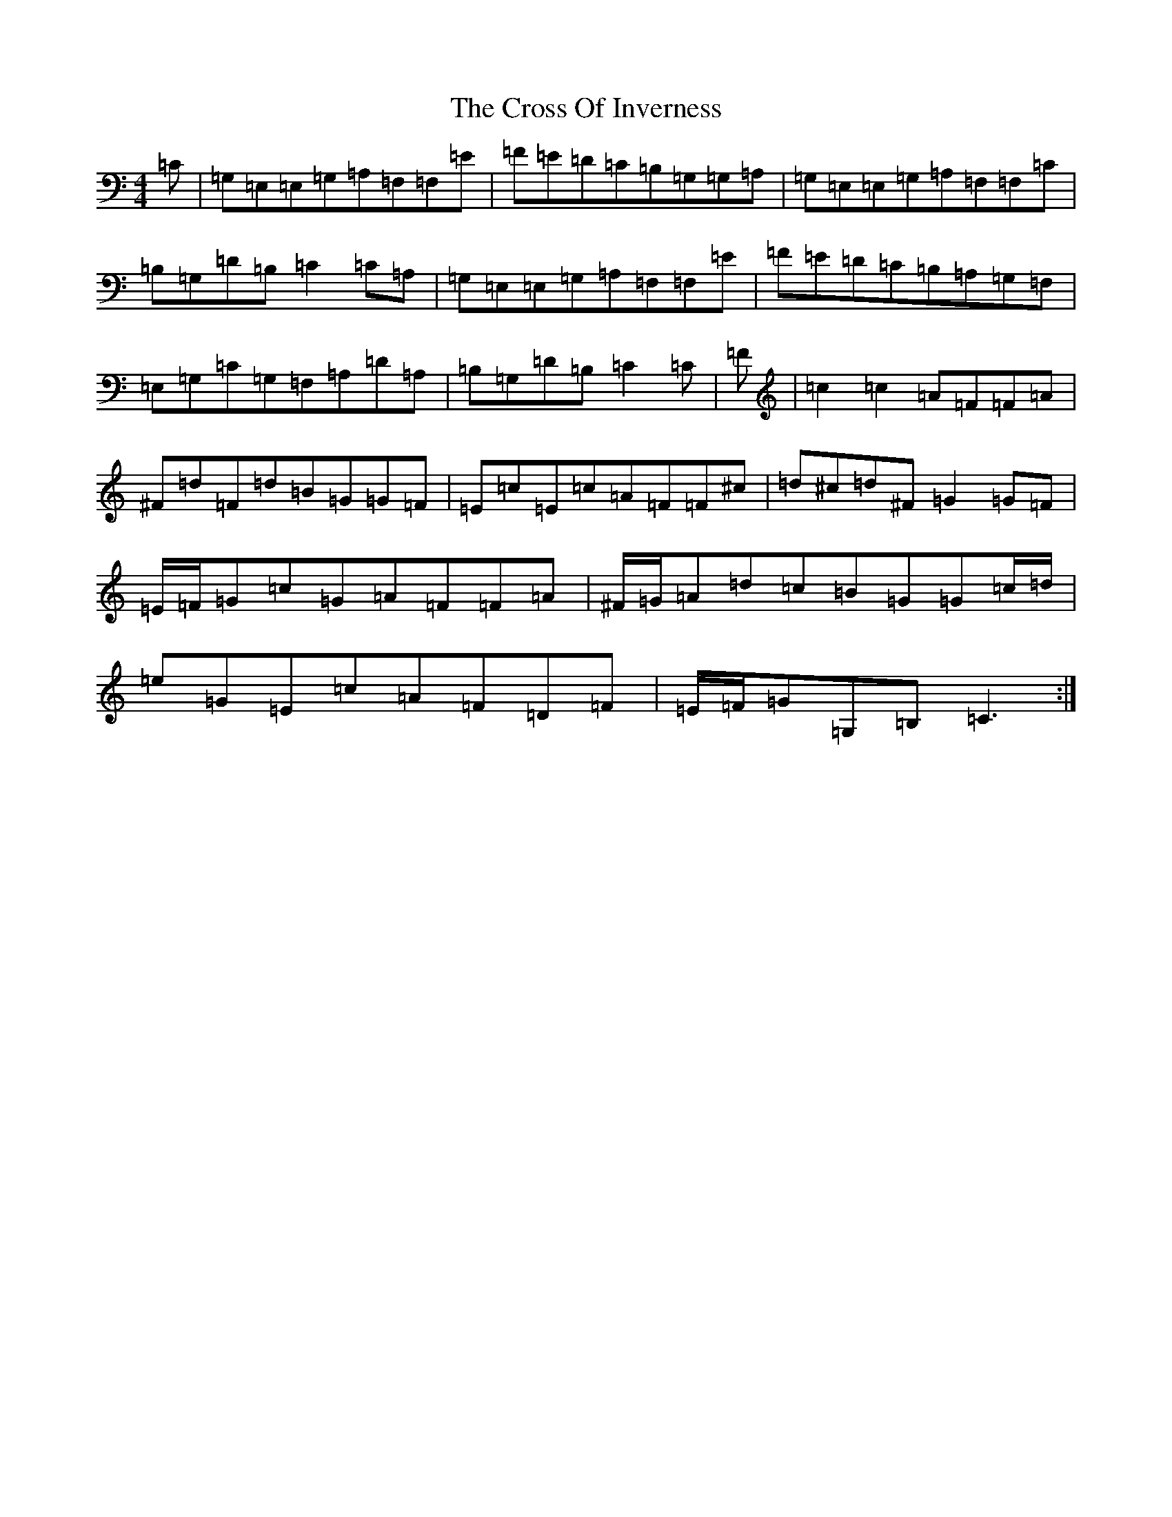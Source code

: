 X: 4443
T: Cross Of Inverness, The
S: https://thesession.org/tunes/13743#setting24471
R: reel
M:4/4
L:1/8
K: C Major
=C|=G,=E,=E,=G,=A,=F,=F,=E|=F=E=D=C=B,=G,=G,=A,|=G,=E,=E,=G,=A,=F,=F,=C|=B,=G,=D=B,=C2=C=A,|=G,=E,=E,=G,=A,=F,=F,=E|=F=E=D=C=B,=A,=G,=F,|=E,=G,=C=G,=F,=A,=D=A,|=B,=G,=D=B,=C2=C|=F|=c2=c2=A=F=F=A|^F=d=F=d=B=G=G=F|=E=c=E=c=A=F=F^c|=d^c=d^F=G2=G=F|=E/2=F/2=G=c=G=A=F=F=A|^F/2=G/2=A=d=c=B=G=G=c/2=d/2|=e=G=E=c=A=F=D=F|=E/2=F/2=G=G,=B,=C3:|